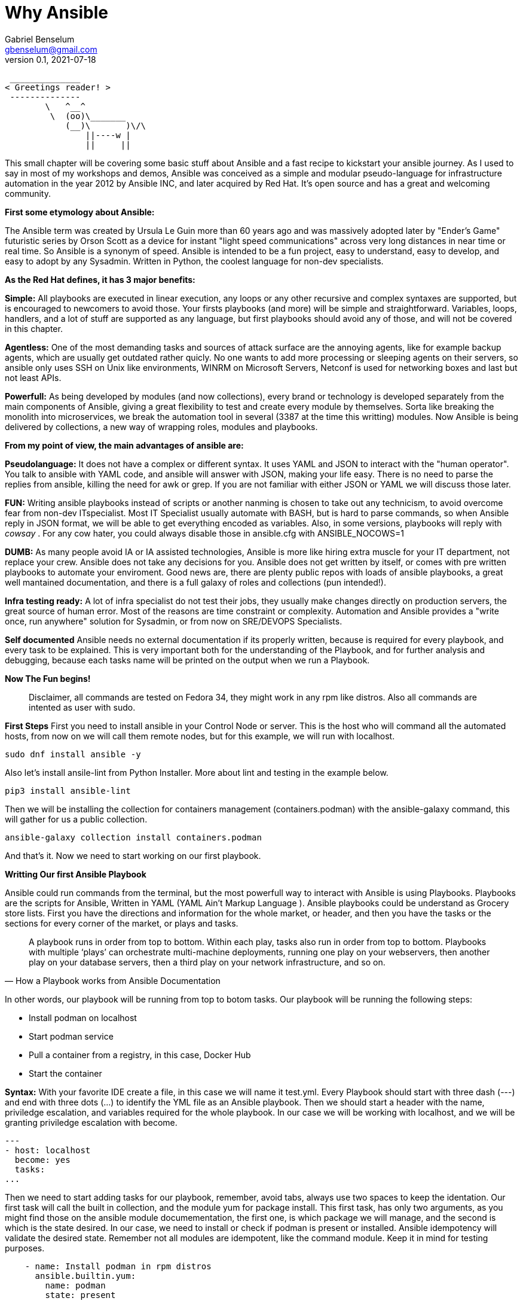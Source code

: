 = Why Ansible
Gabriel Benselum <gbenselum@gmail.com>
v0.1, 2021-07-18

[source,bash]
 ______________
< Greetings reader! >
 --------------
        \   ^__^
         \  (oo)\_______
            (__)\       )\/\
                ||----w |
                ||     ||

This small chapter will be covering some basic stuff about Ansible and a fast recipe to kickstart your ansible journey. As I used to say in most of my workshops and demos, Ansible was conceived as a simple and modular pseudo-language for infrastructure automation in the year 2012 by Ansible INC, and later acquired by Red Hat. It's open source and has a great and welcoming community.

*First some etymology about Ansible:*

The Ansible term was created by Ursula Le Guin more than 60 years ago and was massively adopted later by "Ender's Game" futuristic series by Orson Scott as a device for instant "light speed communications" across very long distances in near time or real time. So Ansible is a synonym of speed. Ansible is intended to be a fun project, easy to understand, easy to develop, and easy to adopt by any Sysadmin. Written in Python, the coolest language for non-dev specialists. 

*As the Red Hat defines, it has 3 major benefits:*

*Simple:*
All playbooks are executed in linear execution, any loops or any other recursive and complex syntaxes are supported, but is encouraged to newcomers to avoid those. Your firsts playbooks (and more) will be simple and straightforward.
Variables, loops, handlers, and a lot of stuff are supported as any language, but first playbooks should avoid any of those, and will not be covered in this chapter.

*Agentless:*
One of the most demanding tasks and sources of attack surface are the annoying agents, like for example backup agents, which are usually get outdated rather quicly. No one wants to add more processing or sleeping agents on their servers, so ansible only uses SSH on Unix like environments, WINRM on Microsoft Servers, Netconf is used for networking boxes and last but not least APIs. 

*Powerfull:*
As being developed by modules (and now collections), every brand or technology is developed separately from the main components of Ansible, giving a great flexibility to test and create every module by themselves. Sorta like breaking the monolith into microservices, we break the automation tool in several (3387 at the time this writting) modules. Now Ansible is being delivered by collections, a new way of wrapping roles, modules and playbooks.

*From my point of view, the main advantages of ansible are:*

*Pseudolanguage:*
It does not have a complex or different syntax. It uses YAML and JSON to interact with the "human operator". You talk to ansible with YAML code, and ansible will answer with JSON, making your life easy. There is no need to parse the replies from ansible, killing the need for awk or grep. If you are not familiar with either JSON or YAML we will discuss those later.

*FUN:*
Writing ansible playbooks instead of scripts or another nanming is chosen to take out any technicism, to avoid overcome fear from non-dev ITspecialist. Most IT Specialist usually automate with BASH, but is hard to parse commands, so when Ansible reply in JSON format, we will be able to get everything encoded as variables. Also,  in some versions, playbooks will reply with _cowsay_  . For any cow hater, you could always disable those in ansible.cfg with ANSIBLE_NOCOWS=1 

*DUMB:*
As many people avoid IA or IA assisted technologies, Ansible is more like hiring extra muscle for your IT department, not replace your crew. Ansible does not take any decisions for you. Ansible does not get written by itself, or comes with pre written playbooks to automate your enviroment. Good news are, there are plenty public repos with loads of ansible playbooks, a great well mantained documentation, and there is a full galaxy of roles and collections (pun intended!).

*Infra testing ready:*
A lot of infra specialist do not test their jobs, they usually make changes directly on production servers, the great source of human error. Most of the reasons are time constraint or complexity. Automation and Ansible provides a "write once, run anywhere" solution for Sysadmin, or from now on SRE/DEVOPS Specialists. 

*Self documented*
Ansible needs no external documentation if its properly written, because is required for every playbook, and every task to be explained. This is very important both for the understanding of the Playbook, and for further analysis and debugging, because each tasks name will be printed on the output when we run a Playbook.


*Now The Fun begins!*

[quote]
Disclaimer, all commands are tested on Fedora 34, they might work in any rpm like distros. Also all commands are intented as user with sudo.

*First Steps*
First you need to install ansible in your Control Node or server. This is the host who will command all the automated hosts, from now on we will call them remote nodes, but for this example, we will run with localhost.

 sudo dnf install ansible -y
 
Also let's install ansile-lint from Python Installer. More about lint and testing in the example below.

 pip3 install ansible-lint

Then we will be installing the collection for containers management (containers.podman) with the ansible-galaxy command, this will gather for us a public collection.

 ansible-galaxy collection install containers.podman

And that's it. Now we need to start working on our first playbook.


*Writting Our first Ansible Playbook*

Ansible could run commands from the terminal, but the most powerfull way to interact with Ansible is using Playbooks. Playbooks are the scripts for Ansible, Written in YAML (YAML Ain't Markup Language ). Ansible playbooks could be understand as Grocery store lists. First you have the directions and information for the whole market, or header, and then you have the tasks or the sections for every corner of the market, or plays and tasks. 

[quote, How a Playbook works from Ansible Documentation]
A playbook runs in order from top to bottom. Within each play, tasks also run in order from top to bottom. Playbooks with multiple ‘plays’ can orchestrate multi-machine deployments, running one play on your webservers, then another play on your database servers, then a third play on your network infrastructure, and so on. 

In other words, our playbook will be running from top to botom tasks.
Our playbook will be running the following steps:

* Install podman on localhost 
* Start podman service
* Pull a container from a registry, in this case, Docker Hub
* Start the container

*Syntax:*
With your favorite IDE create a file, in this case we will name it test.yml.
Every Playbook should start with three dash (---) and end with three dots (...) to identify the YML file as an Ansible playbook.
Then we should start a header with the name, priviledge escalation, and variables required for the whole playbook. In our case we will be working with localhost, and we will be granting priviledge escalation with become.
[source,yaml]
---
- host: localhost
  become: yes
  tasks:
...

Then we need to start adding tasks for our playbook, remember, avoid tabs, always use two spaces to keep the identation.  Our first task will call the built in collection, and the module yum for package install.
This first task, has only two arguments, as you might find those on the ansible module documementation, the first one, is which package we will manage, and the second is which is the state desired. In our case, we need to install or check if podman is present or installed. Ansible idempotency will validate the desired state. Remember not all modules are idempotent, like the command module. Keep it in mind for testing purposes.

[source, YML]
    - name: Install podman in rpm distros
      ansible.builtin.yum:
        name: podman
        state: present
  
Now our second task will start podman service, not the fat and ugly daemon like cousin Docker. 

[source, YML]
    - name: start podman service
      service:
        name: podman
        state: started

Now our host is ready to spin up some new pods or containers. For this example, we will be pulling a grafana container image from Dockerhub, and bind the container port to the host port 3000, and starting at the same time.

[source, YML]
    - name: Start grafana server as a container from dockerhub
      containers.podman.podman_container:
        name: container
        image: docker.io/grafana/grafana
        ports: 3000:3000
        state: started

Putting alltogheter will look like this:
[source, YML]
---
- hosts: localhost
  become: yes
  tasks:
    - name: Install podman in rpm distros
      ansible.builtin.yum:
        name: podman
        state: present
    - name: start podman service
      service:
        name: podman
        state: started
    - name: Run forest run
      containers.podman.podman_container:
        name: container
        image: docker.io/grafana/grafana
        ports: 3000:3000
        state: started
...

Now we have a proper playbook, as we talked before, testing is important in every devops/SRE workflow.

*Testing our Playbook*
Our first test is the static code analysis, we will use ansible-lint, this tool will check for linting errors, duplicated spaces and basic styling errors. Another great usage for ansible-lit is to check with the latest version if your old playbooks run well with new ansible versions. If we have luck ansible lint will give us an empty output if everything is good to go.

[source, bash]
ansible-lint test.yml 

*Dry Run*
Last but not least, we will run the playbook as a dry run, this will test connectivity and states for every tasks. Also We will be seeing if every tasks will are able to run and reach our servers. The ansible-playbook command, comes bundled with the base ansible package. We will be using two arguments. -K will allow ansible to ask for password to get escalation and -check for the dry run mode.


[source, bash]
ansible-playbook test.yml -check -K

So if everything run well, now is time for production deploy. 

[source, bash]
ansible-playbook test.yml -K

Now we might have our grafana server running on our laptop. We will be using curl to start a connection to the webservice.

[source, bash]
[gabriel@fedora ~]$ curl localhost:3000
<a href="/login">Found</a>.

If we get the html reply, we have our podman service, and our pod running grafana on our localhost ready to be used with our web browser.

*Sources:*
Wikipedia was used for names, dates and details about authors.
Ansible-doc and Ansible documentation for technical details, playbook examples, and naming conventions.
Red Hat "Ansible For everyone" presentation used as a reference for vocabulary and tech jargon.

The first rough version was written locally on my pc in vscode with asciidoc and ansible extention, and then uploaded to Github for version control.
asciidoctor and asciidoctor-pdf were used to print to pdf.
Grammarly extention was lighty used to check for spelling or grammar errors. 
